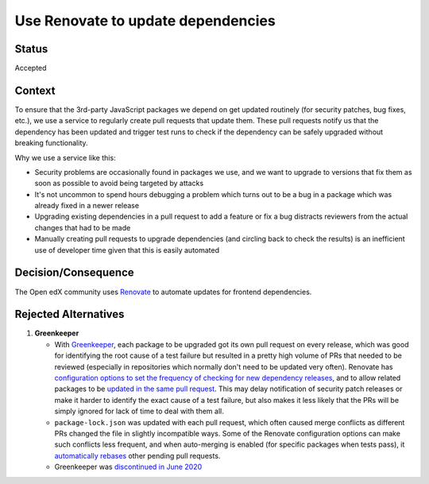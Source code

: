 .. _Use Renovate to update dependencies:

Use Renovate to update dependencies
###################################

Status
******

Accepted

Context
*******

To ensure that the 3rd-party JavaScript packages we depend on get
updated routinely (for security patches, bug fixes, etc.), we use
a service to regularly create pull requests that update them.
These pull requests notify us that the dependency has been updated
and trigger test runs to check if the dependency can be safely
upgraded without breaking functionality.

Why we use a service like this:

* Security problems are occasionally found in packages we use,
  and we want to upgrade to versions that fix them as soon as
  possible to avoid being targeted by attacks

* It's not uncommon to spend hours debugging a problem which turns out
  to be a bug in a package which was already fixed in a newer release

* Upgrading existing dependencies in a pull request to add a feature or
  fix a bug distracts reviewers from the actual changes that had to be made

* Manually creating pull requests to upgrade dependencies (and circling
  back to check the results) is an inefficient use of developer time given
  that this is easily automated

Decision/Consequence
********************

The Open edX community uses `Renovate <https://renovatebot.com/>`_ to
automate updates for frontend dependencies.

Rejected Alternatives
*********************

1. **Greenkeeper**

   * With `Greenkeeper <https://greenkeeper.io/>`_, each package to be
     upgraded got its own pull request on every release, which was good
     for identifying the root cause of a test failure but resulted in a
     pretty high volume of PRs that needed to be reviewed (especially in
     repositories which normally don't need to be updated very often). Renovate has
     `configuration options to set the frequency of checking for new dependency
     releases <https://renovatebot.com/docs/noise-reduction/#scheduling-renovate>`_,
     and to allow related packages to be `updated in the same pull
     request <https://renovatebot.com/docs/noise-reduction/#package-grouping>`_. This may
     delay notification of security patch releases or make it harder to identify the
     exact cause of a test failure, but also makes it less likely that the PRs will be
     simply ignored for lack of time to deal with them all.

   * ``package-lock.json`` was updated with each pull request, which often caused merge
     conflicts as different PRs changed the file in slightly incompatible ways.  Some of
     the Renovate configuration options can make such conflicts less frequent, and when
     auto-merging is enabled (for specific packages when tests pass), it `automatically
     rebases <https://renovatebot.com/docs/noise-reduction/#automerging-and-scheduling>`_
     other pending pull requests.

   * Greenkeeper was `discontinued in June 2020 <https://greenkeeper.io/>`_
